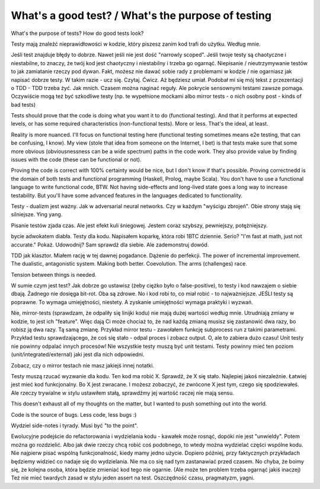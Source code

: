 What's a good test? / What's the purpose of testing
===================================================

.. post::
   :author: Michal Bultrowicz
   :tags: Python, quality_assurance

What's the purpose of tests? How do good tests look?

Testy mają znaleźć nieprawidłowości w kodzie, który piszesz zanim kod trafi do użytku. Według mnie.

Jeśli test znajduje błędy to dobrze. Nawet jeśli nie jest dość "narrowly scoped". Jeśli twoje testy są chaotyczne i niestabilne, to znaczy, że twój kod jest chaotyczny i niestabilny i trzeba go ogarnąć. Niepisanie / nieutrzymywanie testów to jak zamiatanie rzeczy pod dywan. Fakt, możesz nie dawać sobie rady z problemami w kodzie / nie ogarniasz jak napisać dobrze testy. W takim razie - ucz się. Czytaj. Ćwicz. Aż będziesz umiał. Podobał mi się mój tekst z przezentacji o TDD - TDD trzeba żyć. Jak mnich. Czasem można naginać reguły. Ale pokrycie sensownymi testami zawsze pomaga. Oczywiście mogą też być szkodliwe testy (np. te wypełnione mockami albo mirror tests - o nich osobny post - kinds of bad tests)

Tests should prove that the code is doing what you want it to do (functional testing). And that it performs at expected levels, or has some required characteristics (non-functional tests). More or less. That's the ideal, at least.

Reality is more nuanced. I'll focus on functional testing here (functional testing sometimes means e2e testing, that can be confusing, I know). My view (stole that idea from someone on the Internet, I bet) is that tests make sure that some more obvious (obviousnessness can be a wide spectrum) paths in the code work. They also provide value by finding issues with the code (these can be functional or not).

Proving the code is correct with 100% certainty would be nice, but I don't know if that's possible. Proving correctnedd is the domain of both tests and functional programming (Haskell, Prolog, maybe Scala). You don't have to use a functional language to write functional code, BTW. Not having side-effects and long-lived state goes a long way to increase testability. But you'll have some advanced features in the languages dedicated to functionality.

Testy - dualizm jest ważny. Jak w adversarial neural networks. Czy w każdym "wyścigu zbrojeń". Obie strony stają się silniejsze.
Ying yang.

Pisanie testów zjada czas. Ale jest efekt kuli śniegowej. Jestem coraz szybszy, pewniejszy, potężniejszy.

bycie adwokatem diabła. Testy dla kodu. Napisałem koparkę, która robi 1BTC dziennie. Serio? "I'm fast at math, just not accurate." Pokaż. Udowodnij? Sam sprawdź dla siebie. Ale zademonstruj dowód.

TDD jak klasztor. Miałem rację w tej dawnej pogadance. Dążenie do perfekcji. The power of incremental improvement. The dualistic, antagonistic system. Making both better. Coevolution. The arms (challenges) race.

Tension between things is needed.

W sumie czym jest test? Jak dobrze go ustawisz (żeby ciężko było o false-positive), to testy i kod nawzajem o siebie dbają. Żadnego nie dosięga bit-rot. Oba są zdrowe. No i kod robi to, co miał robić - to najważniejsze. JEŚLI testy są poprawne. To wymaga umiejętności, niestety. A zyskanie umiejętności wymaga praktyki i wyzwań.

Nie, mirror-tests (sprawdzam, że odpaliły się linijki kodu) nie mają dużej wartości według mnie. Utrudniają zmiany w kodzie, to jest ich "feature". Więc dają Ci może chociaż to, że nad każdą zmianą musisz się zastanowić dwa razy, bo robisz ją dwa razy. Tą samą zmianę. Przykład mirror testu - zawołałem funkcję subprocess run z takimi parametrami. Przykład testu sprawdzającego, że coś się stało - odpal proces i zobacz output. O, ale to zabiera dużo czasu! Unit testy nie powinny odpalać innych procesów! Nie wszystkie testy muszą być unit testami. Testy powinny mieć ten poziom (unit/integrated/external) jaki jest dla nich odpowiedni.

Zobacz, czy o mirror testach nie masz jakiejś innej notatki.

Testy muszą rzucać wyzwanie dla kodu. Ten kod ma robić X. Sprawdź, że X się stało. Najlepiej jakoś niezależnie. Łatwiej jest mieć kod funkcjonalny. Bo X jest zwracane. I możesz zobaczyć, że zwrócone X jest tym, czego się spodziewałeś. Ale rzeczy trywialne w stylu ustawiłem stałą, sprawdźmy jej wartość raczej nie mają sensu.

This doesn't exhaust all of my thoughts on the matter, but I wanted to push something out into the world.

Code is the source of bugs. Less code, less bugs :)

Wydziel side-notes i tyrady. Musi być "to the point".

Ewolucyjne podejście do refactorowania i wydzielania kodu - kawałek może rosnąć, dopóki nie jest "unwieldy". Potem można go rozdzielić. Albo jak dwie rzeczy chcą robić coś podobnego, to wtedy można wydzielać części wspólne kodu. Nie najpierw pisać wspólną funkcjonalność, kiedy mamy jedno użycie. Dopiero później, przy faktycznych przykładach będziemy widzieć co nadaje się do wydzielania. Nie ma co się nad tym zastanawiać przed czasem. No chyba, że boimy się, że kolejna osoba, która będzie zmieniać kod tego nie ogarnie. (Ale może ten problem trzeba ogarnąć jakiś inaczej)
Też nie mieć twardych zasad w stylu jeden assert na test. Oszczędność czasu, pragmatyzm, yagni.
